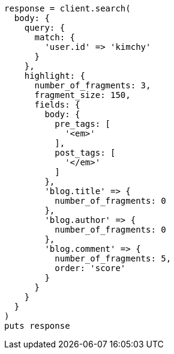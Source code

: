 [source, ruby]
----
response = client.search(
  body: {
    query: {
      match: {
        'user.id' => 'kimchy'
      }
    },
    highlight: {
      number_of_fragments: 3,
      fragment_size: 150,
      fields: {
        body: {
          pre_tags: [
            '<em>'
          ],
          post_tags: [
            '</em>'
          ]
        },
        'blog.title' => {
          number_of_fragments: 0
        },
        'blog.author' => {
          number_of_fragments: 0
        },
        'blog.comment' => {
          number_of_fragments: 5,
          order: 'score'
        }
      }
    }
  }
)
puts response
----
